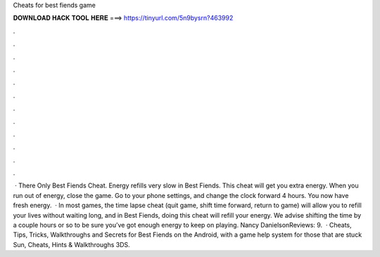 Cheats for best fiends game

𝐃𝐎𝐖𝐍𝐋𝐎𝐀𝐃 𝐇𝐀𝐂𝐊 𝐓𝐎𝐎𝐋 𝐇𝐄𝐑𝐄 ===> https://tinyurl.com/5n9bysrn?463992

.

.

.

.

.

.

.

.

.

.

.

.

 · There Only Best Fiends Cheat. Energy refills very slow in Best Fiends. This cheat will get you extra energy. When you run out of energy, close the game. Go to your phone settings, and change the clock forward 4 hours. You now have fresh energy.  · In most games, the time lapse cheat (quit game, shift time forward, return to game) will allow you to refill your lives without waiting long, and in Best Fiends, doing this cheat will refill your energy. We advise shifting the time by a couple hours or so to be sure you’ve got enough energy to keep on playing. Nancy DanielsonReviews: 9.  · Cheats, Tips, Tricks, Walkthroughs and Secrets for Best Fiends on the Android, with a game help system for those that are stuck Sun, Cheats, Hints & Walkthroughs 3DS.